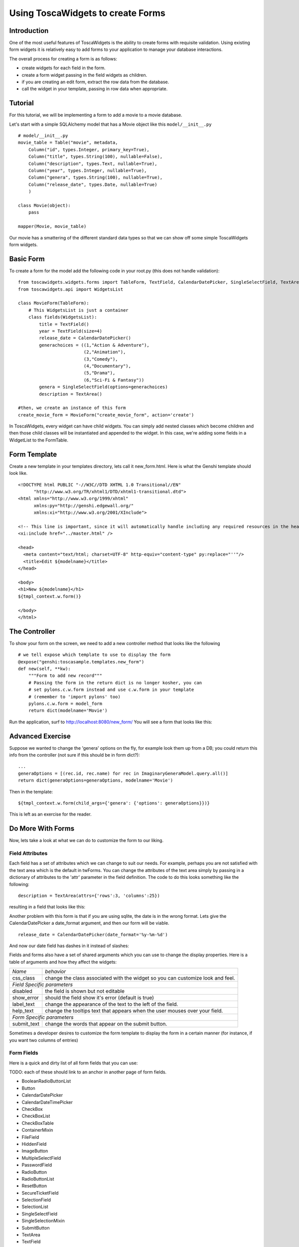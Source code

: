 Using ToscaWidgets to create Forms
==================================

Introduction
------------

One of the most useful features of ToscaWidgets is the ability to create forms with requisite validation.  Using existing form widgets it is relatively easy to add forms to your application to manage your database interactions.

The overall process for creating a form is as follows:

* create widgets for each field in the form.
* create a form widget passing in the field widgets as children.
* if you are creating an edit form, extract the row data from the database.
* call the widget in your template, passing in row data when appropriate.


Tutorial
-------------------

For this tutorial, we will be implementing a form to add a movie to a movie database.


Let's start with a simple SQLAlchemy model that has a Movie object like this ``model/__init__.py`` 

::

 # model/__init__.py
 movie_table = Table("movie", metadata,
     Column("id", types.Integer, primary_key=True),
     Column("title", types.String(100), nullable=False),
     Column("description", types.Text, nullable=True),
     Column("year", types.Integer, nullable=True),    
     Column("genera", types.String(100), nullable=True),
     Column("release_date", types.Date, nullable=True)    
     )
     
 class Movie(object):
     pass
     
 mapper(Movie, movie_table)

Our movie has a smattering of the different standard data types so that we can show off some simple ToscaWidgets form widgets.


Basic Form
----------

To create a form for the model add the following code in your root.py (this does not handle validation):

::

  from toscawidgets.widgets.forms import TableForm, TextField, CalendarDatePicker, SingleSelectField, TextArea
  from toscawidgets.api import WidgetsList

  class MovieForm(TableForm):
      # This WidgetsList is just a container
      class fields(WidgetsList):
          title = TextField()
          year = TextField(size=4)
          release_date = CalendarDatePicker()
          generachoices = ((1,"Action & Adventure"),
                           (2,"Animation"),
                           (3,"Comedy"),
                           (4,"Documentary"),
                           (5,"Drama"),
                           (6,"Sci-Fi & Fantasy"))
          genera = SingleSelectField(options=generachoices)
          description = TextArea()

  #then, we create an instance of this form
  create_movie_form = MovieForm("create_movie_form", action='create')

In ToscaWidgets, every widget can have child widgets. You can simply add nested classes which become children and then those child classes will be instantiated and appended to the widget.  In this case, we're adding some fields in a WidgetList to the FormTable.

Form Template
-------------
Create a new template in your templates directory, lets call it new_form.html.  Here is what the Genshi template should look like.

::

 <!DOCTYPE html PUBLIC "-//W3C//DTD XHTML 1.0 Transitional//EN" 
       "http://www.w3.org/TR/xhtml1/DTD/xhtml1-transitional.dtd">
 <html xmlns="http://www.w3.org/1999/xhtml"
       xmlns:py="http://genshi.edgewall.org/"
       xmlns:xi="http://www.w3.org/2001/XInclude">
 
 <!-- This line is important, since it will automatically handle including any required resources in the head -->
 <xi:include href="../master.html" />
 
 <head>
   <meta content="text/html; charset=UTF-8" http-equiv="content-type" py:replace="''"/>
   <title>Edit ${modelname}</title>
 </head>
 
 <body>
 <h1>New ${modelname}</h1>
 ${tmpl_context.w.form()}
 
 </body>
 </html>


The Controller
--------------

To show your form on the screen, we need to add a new controller method that looks like the following

::

     # we tell expose which template to use to display the form
     @expose("genshi:toscasample.templates.new_form")
     def new(self, **kw):
         """Form to add new record"""
         # Passing the form in the return dict is no longer kosher, you can 
         # set pylons.c.w.form instead and use c.w.form in your template
         # (remember to 'import pylons' too)
         pylons.c.w.form = model_form
         return dict(modelname='Movie')

Run the application, surf to `http://localhost:8080/new_form/ <http://localhost:8080/new_form/>`_ You will see a form that looks like this:


.. image:: http://docs.turbogears.org/2.0/RoughDocs/ToscaWidgets/Forms?action=AttachFile&do=get&target=movie_form.png

Advanced Exercise
-----------------

Suppose we wanted to change the 'genera' options on the fly, for example look them up from a DB; you could return this info from the controller (not sure if this should be in form dict?):

::

        ...
        generaOptions = [(rec.id, rec.name) for rec in ImaginaryGeneraModel.query.all()]
        return dict(generaOptions=generaOptions, modelname='Movie')

Then in the template:

::

    ${tmpl_context.w.form(child_args={'genera': {'options': generaOptions}})}

This is left as an exercise for the reader.


Do More With Forms
------------------

Now, lets take a look at what we can do to customize the form to our liking.  

Field Attributes
~~~~~~~~~~~~~~~~

Each field has a set of attributes which we can change to suit our needs.  For example, perhaps you are not satisfied with the text area which is the default in twForms.  You can change the attributes of the text area simply by passing in a dictionary of attributes to the 'attr' parameter in the field definition.  The code to do this looks something like the following:

::

  description = TextArea(attrs={'rows':3, 'columns':25})

resulting in a field that looks like this:

.. image:: http://docs.turbogears.org/2.0/RoughDocs/ToscaWidgets/Forms?action=AttachFile&do=get&target=text_area.png

Another problem with this form is that if you are using sqlite, the date is in the wrong format.  Lets give the CalendarDatePicker a date_format argument, and then our form will be viable.

::

  release_date = CalendarDatePicker(date_format='%y-%m-%d')

And now our date field has dashes in it instead of slashes:


.. image:: http://docs.turbogears.org/2.0/RoughDocs/ToscaWidgets/Forms?action=AttachFile&do=get&target=date_picker.png


Fields and forms also have a set of shared arguments which you can use to change the display properties.  Here is a table of arguments and how they affect the widgets:

+-----------------+--------------------------------------------------------------------------------+
| *Name*          | *behavior*                                                                     |
+-----------------+--------------------------------------------------------------------------------+
| css_class       | change the class associated with the widget so you can customize look and feel.|
+-----------------+--------------------------------------------------------------------------------+
| *Field Specific parameters*                                                                      |
+-----------------+--------------------------------------------------------------------------------+
| disabled        | the field is shown but not editable                                            |
+-----------------+--------------------------------------------------------------------------------+
| show_error      | should the field show it's error (default is true)                             |
+-----------------+--------------------------------------------------------------------------------+
| label_text      | change the appearance of the text to the left of the field.                    |
+-----------------+--------------------------------------------------------------------------------+
| help_text       | change the tooltips text that appears when the user mouses over your field.    |
+-----------------+--------------------------------------------------------------------------------+
| *Form Specific parameters*                                                                       |
+-----------------+--------------------------------------------------------------------------------+
| submit_text     | change the words that appear on the submit button.                             |
+-----------------+--------------------------------------------------------------------------------+

Sometimes a developer desires to customize the form template to display the form in a certain manner (for instance, if you want two columns of entries)

Form Fields
~~~~~~~~~~~
Here is a quick and dirty list of all form fields that you can use:

TODO: each of these should link to an anchor in another page of form fields.

* BooleanRadioButtonList
* Button
* CalendarDatePicker
* CalendarDateTimePicker
* CheckBox
* CheckBoxList
* CheckBoxTable
* ContainerMixin
* FileField
* HiddenField
* ImageButton
* MultipleSelectField
* PasswordField
* RadioButton
* RadioButtonList
* ResetButton
* SecureTicketField
* SelectionField
* SelectionList
* SingleSelectField
* SingleSelectionMixin
* SubmitButton
* TextArea
* TextField

Form Validation
--------------------
Form validation is a very powerful way to make sure that the data which your user's enter is formatted in a predictable manner long before database interaction happens.  When data entered in to a form does not match that which is required, the user should be redirected back to the form to re-enter their data.  A message indicating the problem should be displayed for all fields which are in error at the same time.  ToscaWidgets take advantage of the work done in FormEncode to do it's validation.  See the docs at  `FormEncode <http://www.formencode.org/>`_ for more information. 

The first thing we need to do is add a validator to each of the fields which we would like validated.  Each InputWidget takes a validator argument.  The form itself is then passed into a method decorator which checks to see if the data coming in from the client matches validates against the validator defined in the widget.  Our new form looks something like this:

::

  from formencode.validators import Int, NotEmpty, DateConverter, DateValidator


  class MovieForm(TableForm):
      # This WidgetsList is just a container
      class fields(WidgetsList):
          title = TextField(validator=NotEmpty)
          year = TextField(size=4, validator=Int(min=1900, max=2100))
          release_date = CalendarDatePicker(validator=DateConverter())
          generachoices = ((1,"Action & Adventure"),
                           (2,"Animation"),
                           (3,"Comedy"),
                           (4,"Documentary"),
                           (5,"Drama"),
                           (6,"Sci-Fi & Fantasy"))
          genera = SingleSelectField(options=generachoices)
          description = TextArea(attrs=dict(rows=3, cols=25))

Note that we removed the date format from the CalendarDatePicker.  This is because the DateConverter will take whatever date is entered in the box and convert it to a datetime object, which is much better understood by the orm than a date string.

Our controller gets a new validator decorator for the creation of the movie entry.

::

    @validate(new_movie, error_handler=new)
    @expose()
    def create(self, **kw):
        """A movie and save it to the database"""
        movie = Movie()
        movie.title = kw['title']
        movie.year = kw['year']
        movie.release_date = kw['release_date']
        movie.descrpition = kw['description']
        movie.genera = kw['genera']
        DBSession.save(movie)
        DBSession.commit()
        flash("Movie was successfully created.")
        raise redirect("list")



And the resulting form on a bad entry will give you a output like this:

.. image:: http://docs.turbogears.org/2.0/RoughDocs/ToscaWidgets/Forms?action=AttachFile&do=get&target=validators.png


In short, there are many things you can do with validators, but that the above example gives you a basic understanding of how validators can be used to check user input.

Available Validators
~~~~~~~~~~~~~~~~~~~~~~~~~~~~

* Attribute
* Bool
* CIDR
* ConfirmType
* Constant
* CreditCardExpires
* CreditCardSecurityCode
* CreditCardValidator
* DateConverter
* DateTime
* DateValidator
* DictConverter
* Email
* Empty
* False
* FancyValidator
* FieldStorageUploadConverter
* FieldsMatch
* FileUploadKeeper
* FormValidator
* IDeclarative
* IPhoneNumberValidator
* ISchema
* IValidator
* Identity
* IndexListConverter
* Int
* Interface
* Invalid
* MACAddress
* MaxLength
* MinLength
* NoDefault
* NotEmpty
* Number
* OneOf
* PhoneNumber
* PlainText
* PostalCode
* Regex
* RequireIfMissing
* RequireIfPresent
* Set
* SignedString
* StateProvince
* String
* StringBool
* StringBoolean
* StripField
* TimeConverter
* True
* URL
* UnicodeString
* Validator
* Wrapper

